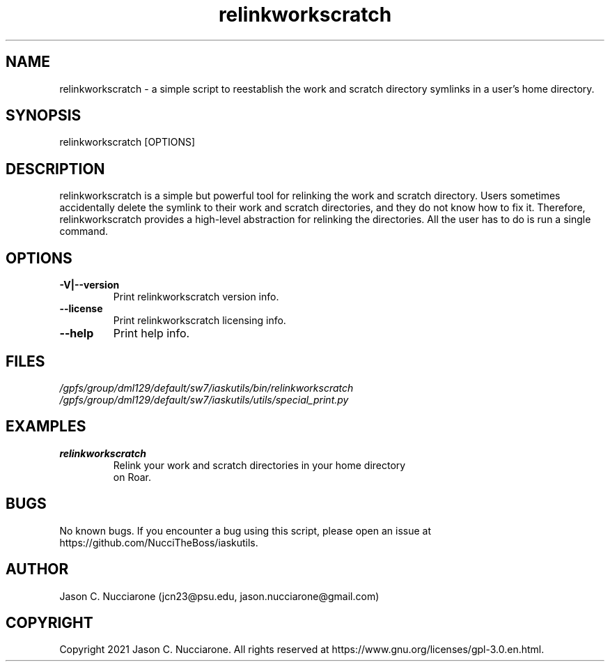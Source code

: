 .\" Manpage for relinkworkscratch
.\" Please open an issue on GitHub or fork and push changes to the
.\" repository to correct errors or typos.

.TH relinkworkscratch 1 "21 March 2021" "1.1" "relinkworkscratch man page"
.SH NAME
relinkworkscratch \- a simple script to reestablish the work and scratch directory symlinks in a user's home directory.

.SH SYNOPSIS
relinkworkscratch [OPTIONS]

.SH DESCRIPTION
relinkworkscratch is a simple but powerful tool for relinking the work and scratch directory. Users sometimes accidentally delete the symlink to their work and scratch directories, and they do not know how to fix it. Therefore, relinkworkscratch provides a high\-level abstraction for relinking the directories. All the user has to do is run a single command.

.SH OPTIONS
.IP "\fB-V|--version\fP"
Print relinkworkscratch version info.

.IP "\fB--license\fP"
Print relinkworkscratch licensing info.

.IP "\fB--help\fP"
Print help info.

.SH FILES
.TP
.I
/gpfs/group/dml129/default/sw7/iaskutils/bin/relinkworkscratch

.TP
.I
/gpfs/group/dml129/default/sw7/iaskutils/utils/special_print.py

.SH EXAMPLES
.TP
.BI "relinkworkscratch"
.TP
.PP
Relink your work and scratch directories in your home directory on Roar.

.SH BUGS
No known bugs. If you encounter a bug using this script, please open an issue at https://github.com/NucciTheBoss/iaskutils.

.SH AUTHOR
Jason C. Nucciarone (jcn23@psu.edu, jason.nucciarone@gmail.com)

.SH COPYRIGHT
Copyright 2021 Jason C. Nucciarone. All rights reserved at https://www.gnu.org/licenses/gpl-3.0.en.html.
